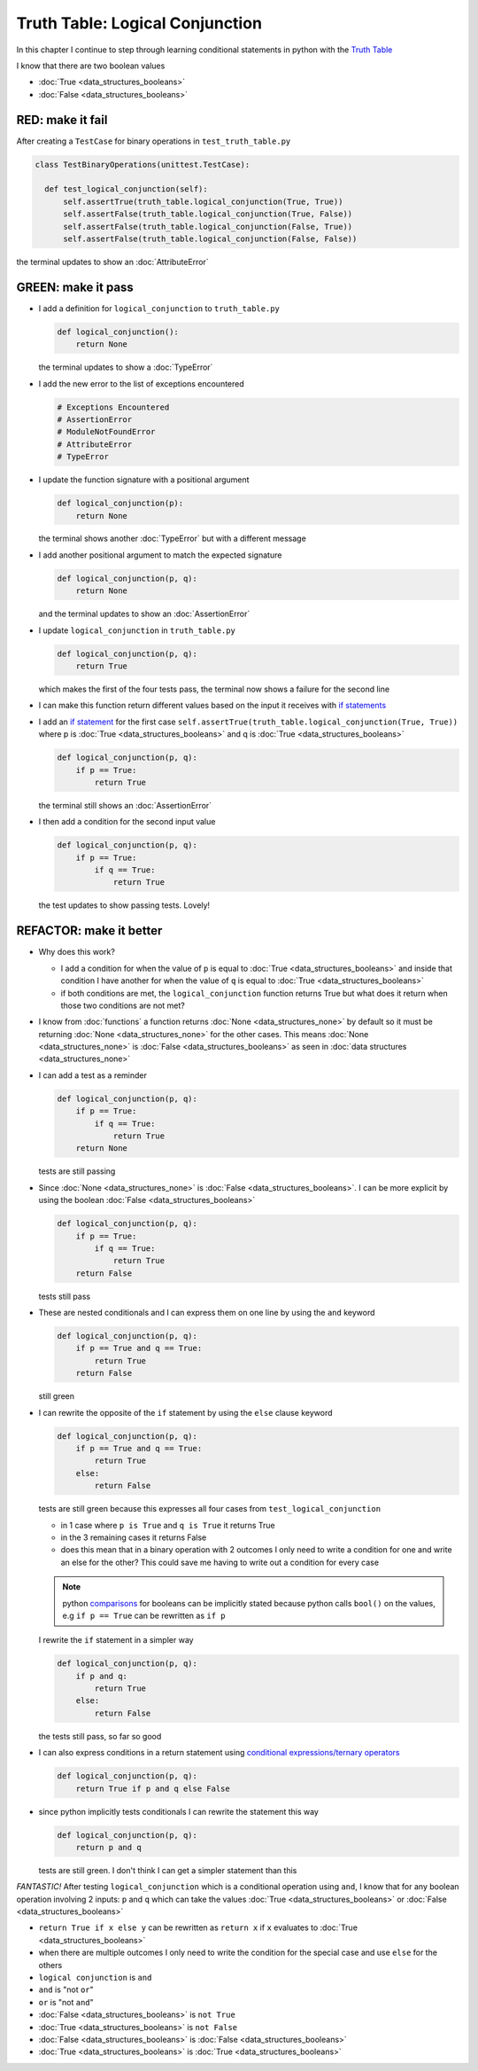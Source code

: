 
Truth Table: Logical Conjunction
================================

In this chapter I continue to step through learning conditional statements in python with the `Truth Table <https://en.wikipedia.org/wiki/Truth_table>`_

I know that there are two boolean values

* :doc:`True <data_structures_booleans>`
* :doc:`False <data_structures_booleans>`


RED: make it fail
^^^^^^^^^^^^^^^^^

After creating a ``TestCase`` for binary operations in ``test_truth_table.py``

.. code-block:: python



  class TestBinaryOperations(unittest.TestCase):

    def test_logical_conjunction(self):
        self.assertTrue(truth_table.logical_conjunction(True, True))
        self.assertFalse(truth_table.logical_conjunction(True, False))
        self.assertFalse(truth_table.logical_conjunction(False, True))
        self.assertFalse(truth_table.logical_conjunction(False, False))

the terminal updates to show an :doc:`AttributeError`

GREEN: make it pass
^^^^^^^^^^^^^^^^^^^

* I add a definition for ``logical_conjunction`` to ``truth_table.py``

  .. code-block:: python

    def logical_conjunction():
        return None

  the terminal updates to show a :doc:`TypeError`
* I add the new error to the list of exceptions encountered

  .. code-block:: python

    # Exceptions Encountered
    # AssertionError
    # ModuleNotFoundError
    # AttributeError
    # TypeError

* I update the function signature with a positional argument

  .. code-block:: python

    def logical_conjunction(p):
        return None

  the terminal shows another :doc:`TypeError` but with a different message
* I add another positional argument to match the expected signature

  .. code-block:: python

    def logical_conjunction(p, q):
        return None

  and the terminal updates to show an :doc:`AssertionError`
* I update ``logical_conjunction`` in ``truth_table.py``

  .. code-block:: python

    def logical_conjunction(p, q):
        return True

  which makes the first of the four tests pass, the terminal now shows a failure for the second line
* I can make this function return different values based on the input it receives with `if statements <https://docs.python.org/3/tutorial/controlflow.html?highlight=statement#if-statements>`_
* I add an `if statement <https://docs.python.org/3/reference/compound_stmts.html?highlight=return%20true#the-if-statement>`_ for the first case ``self.assertTrue(truth_table.logical_conjunction(True, True))`` where p is :doc:`True <data_structures_booleans>` and q is :doc:`True <data_structures_booleans>`

  .. code-block:: python

    def logical_conjunction(p, q):
        if p == True:
            return True

  the terminal still shows an :doc:`AssertionError`
* I then add a condition for the second input value

  .. code-block:: python

    def logical_conjunction(p, q):
        if p == True:
            if q == True:
                return True

  the test updates to show passing tests. Lovely!

REFACTOR: make it better
^^^^^^^^^^^^^^^^^^^^^^^^

* Why does this work?

  * I add a condition for when the value of ``p`` is equal to :doc:`True <data_structures_booleans>` and inside that condition I have another for when the value of ``q`` is equal to :doc:`True <data_structures_booleans>`
  * if both conditions are met, the ``logical_conjunction`` function returns True but what does it return when those two conditions are not met?

* I know from :doc:`functions` a function returns :doc:`None <data_structures_none>` by default so it must be returning :doc:`None <data_structures_none>` for the other cases. This means :doc:`None <data_structures_none>` is :doc:`False <data_structures_booleans>` as seen in  :doc:`data structures <data_structures_none>`
* I can add a test as a reminder

  .. code-block:: python

      def logical_conjunction(p, q):
          if p == True:
              if q == True:
                  return True
          return None

  tests are still passing
* Since :doc:`None <data_structures_none>` is :doc:`False <data_structures_booleans>`. I can be more explicit by using the boolean :doc:`False <data_structures_booleans>`

  .. code-block:: python

    def logical_conjunction(p, q):
        if p == True:
            if q == True:
                return True
        return False
  tests still pass

* These are nested conditionals and I can express them on one line by using the ``and`` keyword

  .. code-block:: python

    def logical_conjunction(p, q):
        if p == True and q == True:
            return True
        return False

  still green
* I can rewrite the opposite of the ``if`` statement by using the ``else`` clause keyword

  .. code-block:: python

    def logical_conjunction(p, q):
        if p == True and q == True:
            return True
        else:
            return False

  tests are still green because this expresses all four cases from ``test_logical_conjunction``

  * in 1 case where ``p is True`` and ``q is True`` it returns True
  * in the 3 remaining cases it returns False
  * does this mean that in a binary operation with 2 outcomes I only need to write a condition for one and write an else for the other? This could save me having to write out a condition for every case

  .. note::

    python `comparisons <https://docs.python.org/3/reference/expressions.html?highlight=ternary%20conditional#comparisons>`_ for booleans can be implicitly stated because python calls ``bool()`` on the values, e.g ``if p == True`` can be rewritten as ``if p``

  I rewrite the ``if`` statement in a simpler way

  .. code-block:: python

    def logical_conjunction(p, q):
        if p and q:
            return True
        else:
            return False

  the tests still pass, so far so good
* I can also express conditions in a return statement using `conditional expressions/ternary operators <https://docs.python.org/3/reference/expressions.html?highlight=ternary%20conditional#conditional-expressions>`_

  .. code-block:: python

    def logical_conjunction(p, q):
        return True if p and q else False

* since python implicitly tests conditionals I can rewrite the statement this way

  .. code-block:: python

    def logical_conjunction(p, q):
        return p and q

  tests are still green. I don't think I can get a simpler statement than this

*FANTASTIC!* After testing ``logical_conjunction`` which is a conditional operation using ``and``, I know that for any boolean operation involving 2 inputs: ``p`` and ``q`` which can take the values :doc:`True <data_structures_booleans>` or :doc:`False <data_structures_booleans>`


* ``return True if x else y`` can be rewritten as ``return x`` if ``x`` evaluates to :doc:`True <data_structures_booleans>`
* when there are multiple outcomes I only need to write the condition for the special case and use ``else`` for the others
* ``logical conjunction`` is ``and``
* ``and`` is "not ``or``"
* ``or`` is "not ``and``"
* :doc:`False <data_structures_booleans>` is ``not True``
* :doc:`True <data_structures_booleans>` is ``not False``
* :doc:`False <data_structures_booleans>` is :doc:`False <data_structures_booleans>`
* :doc:`True <data_structures_booleans>` is :doc:`True <data_structures_booleans>`